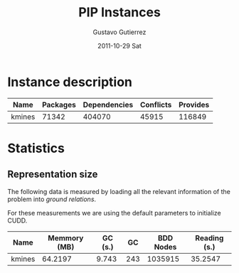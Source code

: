 #+TITLE: PIP Instances
#+AUTHOR:    Gustavo Gutierrez
#+EMAIL:     gustavo.ggutierrez@gmail.com
#+DATE:      2011-10-29 Sat
#+DESCRIPTION:
#+KEYWORDS:
#+LANGUAGE:  en
#+OPTIONS:   H:4 num:t toc:t \n:nil @:t ::t |:t ^:t -:t f:t *:t <:t
#+OPTIONS:   skip:nil d:nil pri:nil tags:not-in-toc
#+OPTIONS:   TeX:t LaTeX:t toc:t todo:t
#+LaTeX_CLASS: report
#+INFOJS_OPT: view:nil toc:nil ltoc:t mouse:underline buttons:0 path:http://orgmode.org/org-info.js
#+EXPORT_SELECT_TAGS: export
#+EXPORT_EXCLUDE_TAGS: noexport
#+LINK_UP:   
#+LINK_HOME: 
#+XSLT:

* Instance description
  |--------+----------+--------------+-----------+----------|
  | Name   | Packages | Dependencies | Conflicts | Provides |
  |--------+----------+--------------+-----------+----------|
  | kmines |    71342 |       404070 |     45915 |   116849 |
  |--------+----------+--------------+-----------+----------|
 
* Statistics
** Representation size
   The following data is measured by loading all the relevant
   information of the problem into /ground relations/.

   For these measurements we are using the default parameters to
   initialize CUDD.
   |--------+--------------+---------+-----+-----------+--------------|
   | Name   | Memmory (MB) | GC (s.) |  GC | BDD Nodes | Reading (s.) |
   |--------+--------------+---------+-----+-----------+--------------|
   | kmines |      64.2197 |   9.743 | 243 |   1035915 |      35.2547 |
   |--------+--------------+---------+-----+-----------+--------------|
  
